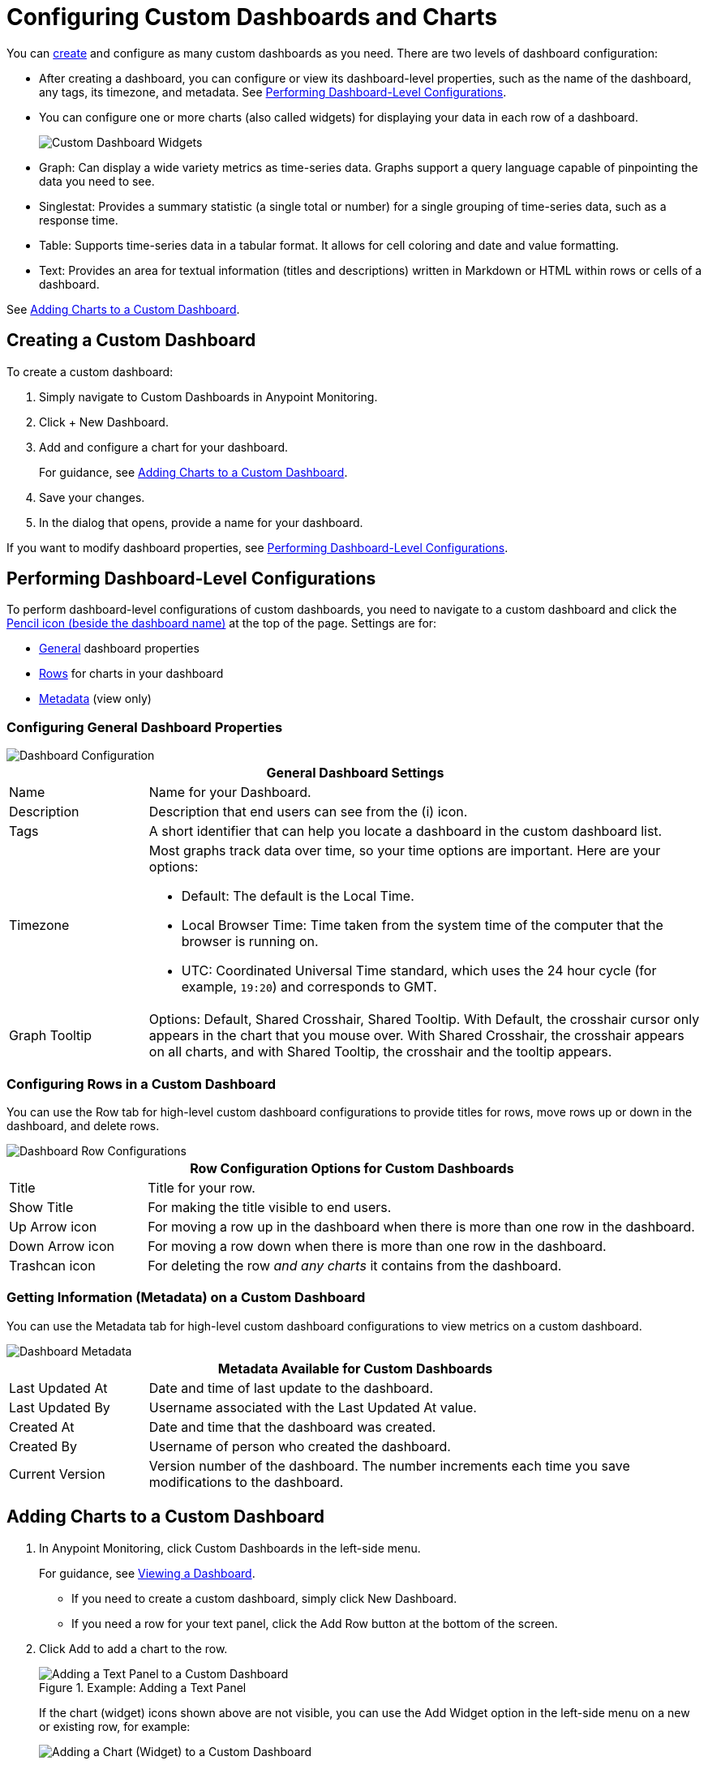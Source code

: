 = Configuring Custom Dashboards and Charts

You can <<dashboard_create, create>> and configure as many custom dashboards as you need. There are two levels of dashboard configuration:

* After creating a dashboard, you can configure or view its dashboard-level properties, such as the name of the dashboard, any tags, its timezone, and metadata. See <<config_dashboard, Performing Dashboard-Level Configurations>>.
+
* You can configure one or more charts (also called widgets) for displaying your data in each row of a dashboard.
+
image:dashboard-custom-widgets.png[Custom Dashboard Widgets]
+
// TODO_HIGH: VERIFY DESCRIPTION of Table
+
* Graph: Can display a wide variety metrics as time-series data. Graphs support a query language capable of pinpointing the data you need to see.
* Singlestat: Provides a summary statistic (a single total or number) for a single grouping of time-series data, such as a response time.
* Table: Supports time-series data in a tabular format. It allows for cell coloring and date and value formatting.
* Text: Provides an area for textual information (titles and descriptions) written in Markdown or HTML within rows or cells of a dashboard.

//TODO_REMOVED FOR NOW: , annotation, and raw JSON for Table description

See <<charts_adding, Adding Charts to a Custom Dashboard>>.

[[dashboard_create]]
== Creating a Custom Dashboard

To create a custom dashboard:

. Simply navigate to Custom Dashboards in Anypoint Monitoring.
. Click + New Dashboard.
. Add and configure a chart for your dashboard.
+
For guidance, see <<charts_adding, Adding Charts to a Custom Dashboard>>.
+
. Save your changes.
. In the dialog that opens, provide a name for your dashboard.

If you want to modify dashboard properties, see <<config_dashboard, Performing Dashboard-Level Configurations>>.

[[config_dashboard]]
== Performing Dashboard-Level Configurations

To perform dashboard-level configurations of custom dashboards, you need to navigate to a custom dashboard and click the <<dashboard_config, Pencil icon (beside the dashboard name)>> at the top of the page. Settings are for:

* <<dashboard_general, General>> dashboard properties
* <<dashboard_rows, Rows>> for charts in your dashboard
* <<dashboard_metadata, Metadata>> (view only)

[[dashboard_general]]
=== Configuring General Dashboard Properties

[[dashboard_config]]
image::dashboard-custom-config-high-level.png[Dashboard Configuration]

[%header,cols="1,4"]
|===
2+| General Dashboard Settings
| Name | Name for your Dashboard.
| Description | Description that end users can see from the (i) icon.
| Tags | A short identifier that can help you locate a dashboard in the custom dashboard list. 
| Timezone a|

Most graphs track data over time, so your time options are important. Here are your options:

* Default: The default is the Local Time.
* Local Browser Time: Time taken from the system time of the computer that the browser is running on.
* UTC: Coordinated Universal Time standard, which uses the 24 hour cycle (for example, `19:20`) and corresponds to GMT.
| Graph Tooltip | Options: Default, Shared Crosshair, Shared Tooltip. With Default, the crosshair cursor only appears in the chart that you mouse over. With Shared Crosshair, the crosshair appears on all charts, and with Shared Tooltip, the crosshair and the tooltip appears.
|===

[[dashboard_rows]]
=== Configuring Rows in a Custom Dashboard

You can use the Row tab for high-level custom dashboard configurations to provide titles for rows, move rows up or down in the dashboard, and delete rows.

[[dashboard_config_rows]]
image::dashboard-custom-config-rows.png[Dashboard Row Configurations]

[%header,cols="1,4"]
|===
2+| Row Configuration Options for Custom Dashboards
| Title | Title for your row.
| Show Title | For making the title visible to end users.
| Up Arrow icon | For moving a row up in the dashboard when there is more than one row in the dashboard.
| Down Arrow icon | For moving a row down when there is more than one row in the dashboard.
| Trashcan icon | For deleting the row _and any charts_ it contains from the dashboard.
|===

[[dashboard_metadata]]
=== Getting Information (Metadata) on a Custom Dashboard

You can use the Metadata tab for high-level custom dashboard configurations to view metrics on a custom dashboard.

[[dashboard_config]]
image::dashboard-custom-metadata.png[Dashboard Metadata]

[%header,cols="1,4"]
|===
2+| Metadata Available for Custom Dashboards
| Last Updated At | Date and time of last update to the dashboard.
| Last Updated By | Username associated with the Last Updated At value.
| Created At | Date and time that the dashboard was created.
| Created By | Username of person who created the dashboard.
| Current Version | Version number of the dashboard. The number increments each time you save modifications to the dashboard.
|===

[[charts_adding]]
== Adding Charts to a Custom Dashboard

. In Anypoint Monitoring, click Custom Dashboards in the left-side menu.
+
For guidance, see link:dashboards-using#dashboard_viewing[Viewing a Dashboard].
+
* If you need to create a custom dashboard, simply click New Dashboard.
* If you need a row for your text panel, click the Add Row button at the bottom of the screen.
+
. Click Add to add a chart to the row.
+
.Example: Adding a Text Panel
+
image::dashboard-custom-text-add.png[Adding a Text Panel to a Custom Dashboard]
+
If the chart (widget) icons shown above are not visible, you can use the Add Widget option in the left-side menu on a new or existing row, for example:
+
image::dashboard-custom-widget-add-move-delete.png[Adding a Chart (Widget) to a Custom Dashboard]
+
To see and open this menu, you need to mouse over a row, then click the three vertical dots located at the top-left corner of the row, for example:
+
image::dashboard-menu-widget.png[Opening the Widget Menu]
+
. Click Configure to open a configuration window for the chart:
+
image::dashboard-custom-config-dup-delete.png[Configure a Chart]
+
. To configure the chart in a custom dashboard, see:
+
* link:dashboard-custom-config-graph[Configuring Graphs]
* link:dashboard-custom-config-singlestat[Configuring Singlestats]
* link:dashboard-custom-config-table[Configuring Tables]
* link:dashboard-custom-config-text[Configuring Text Panels]

[[dup_dashboard]]
== Duplicating a Custom Dashboard

To create a copy of a custom dashboard:

. From Custom Dashboards, open a custom dashboard.
. Click three vertical dots on the top-right of the dashboard, and select Duplicate.
+
[[dup_delete_dashboard]]
image::dashboard-custom-dup-delete.png[Duplicate Dashboard]
+
. Save a New Name for the dashboard.
+
The UI will open to your copy of the dashboard.

[[delete_dashboard]]
== Deleting a Custom Dashboard

. From Custom Dashboards, open a custom dashboard.
. Click three vertical dots on the top-right of the dashboard, and select <<dup_delete_dashboard, Delete>>.
. Confirm your deletion.
